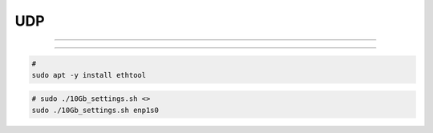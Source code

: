 .. UDP.rst --- 
.. 
.. Description: 
.. Author: Hongyi Wu(吴鸿毅)
.. Email: wuhongyi@qq.com 
.. Created: 五 3月  7 13:44:40 2025 (+0800)
.. Last-Updated: 五 3月  7 14:20:07 2025 (+0800)
..           By: Hongyi Wu(吴鸿毅)
..     Update #: 1
.. URL: http://wuhongyi.cn 

##################################################
UDP
##################################################

============================================================

============================================================


.. code-block:: bash

  #		
  sudo apt -y install ethtool


  
.. code-block:: bash

  # sudo ./10Gb_settings.sh <>		
  sudo ./10Gb_settings.sh enp1s0





   
.. 
.. UDP.rst ends here
